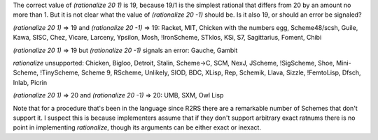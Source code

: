 The correct value of `(rationalize 20 1)` is 19, because 19/1 is the simplest rational that differs from 20 by an amount no more than 1.  But it is not clear what the value of `(rationalize 20 -1)` should be.  Is it also 19, or should an error be signaled?

`(rationalize 20 1)` => 19 and `(rationalize 20 -1)` => 19:  Racket, MIT, Chicken with the numbers egg, Scheme48/scsh, Guile, Kawa, SISC, Chez, Vicare, Larceny, Ypsilon, Mosh, !IronScheme, STklos, KSi, S7, Sagittarius, Foment, Chibi

`(rationalize 20 1)` => 19 but `(rationalize 20 -1)` signals an error: Gauche, Gambit

`rationalize` unsupported:  Chicken, Bigloo, Detroit, Stalin, Scheme->C, SCM, NexJ, JScheme, !SigScheme, Shoe, Mini-Scheme, !TinyScheme, Scheme 9, RScheme, Unlikely, SIOD, BDC, XLisp, Rep, Schemik, Llava, Sizzle, !FemtoLisp, Dfsch, Inlab, Picrin

`(rationalize 20 1)` => 20 and `(rationalize 20 -1)` => 20: UMB, SXM, Owl Lisp

Note that for a procedure that's been in the language since R2RS there are a remarkable number of Schemes that don't support it.  I suspect this is because implementers assume that if they don't support arbitrary exact ratnums there is no point in implementing `rationalize`, though its arguments can be either exact or inexact.